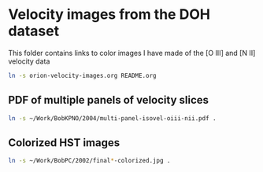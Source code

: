 * Velocity images from the DOH dataset
This folder contains links to color images I have made of the [O III] and [N II] velocity data

#+BEGIN_SRC sh :results silent
ln -s orion-velocity-images.org README.org
#+END_SRC

** PDF of multiple panels of velocity slices
#+BEGIN_SRC sh :results silent
ln -s ~/Work/BobKPNO/2004/multi-panel-isovel-oiii-nii.pdf .
#+END_SRC
** Colorized HST images
#+BEGIN_SRC sh :results silent
ln -s ~/Work/BobPC/2002/final*-colorized.jpg .
#+END_SRC
